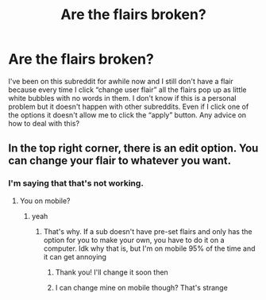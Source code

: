 #+TITLE: Are the flairs broken?

* Are the flairs broken?
:PROPERTIES:
:Author: YASS_SLAY
:Score: 2
:DateUnix: 1596988950.0
:DateShort: 2020-Aug-09
:FlairText: Meta
:END:
I've been on this subreddit for awhile now and I still don't have a flair because every time I click “change user flair” all the flairs pop up as little white bubbles with no words in them. I don't know if this is a personal problem but it doesn't happen with other subreddits. Even if I click one of the options it doesn't allow me to click the “apply” button. Any advice on how to deal with this?


** In the top right corner, there is an edit option. You can change your flair to whatever you want.
:PROPERTIES:
:Author: sleepingkitty14
:Score: 2
:DateUnix: 1596991589.0
:DateShort: 2020-Aug-09
:END:

*** I'm saying that that's not working.
:PROPERTIES:
:Author: YASS_SLAY
:Score: 1
:DateUnix: 1596992160.0
:DateShort: 2020-Aug-09
:END:

**** You on mobile?
:PROPERTIES:
:Author: SlytherinBuckeye
:Score: 1
:DateUnix: 1596995457.0
:DateShort: 2020-Aug-09
:END:

***** yeah
:PROPERTIES:
:Author: YASS_SLAY
:Score: 1
:DateUnix: 1596996031.0
:DateShort: 2020-Aug-09
:END:

****** That's why. If a sub doesn't have pre-set flairs and only has the option for you to make your own, you have to do it on a computer. Idk why that is, but I'm on mobile 95% of the time and it can get annoying
:PROPERTIES:
:Author: SlytherinBuckeye
:Score: 1
:DateUnix: 1596996192.0
:DateShort: 2020-Aug-09
:END:

******* Thank you! I'll change it soon then
:PROPERTIES:
:Author: YASS_SLAY
:Score: 1
:DateUnix: 1596999249.0
:DateShort: 2020-Aug-09
:END:


******* I can change mine on mobile though? That's strange
:PROPERTIES:
:Author: sleepingkitty14
:Score: 1
:DateUnix: 1597027568.0
:DateShort: 2020-Aug-10
:END:
